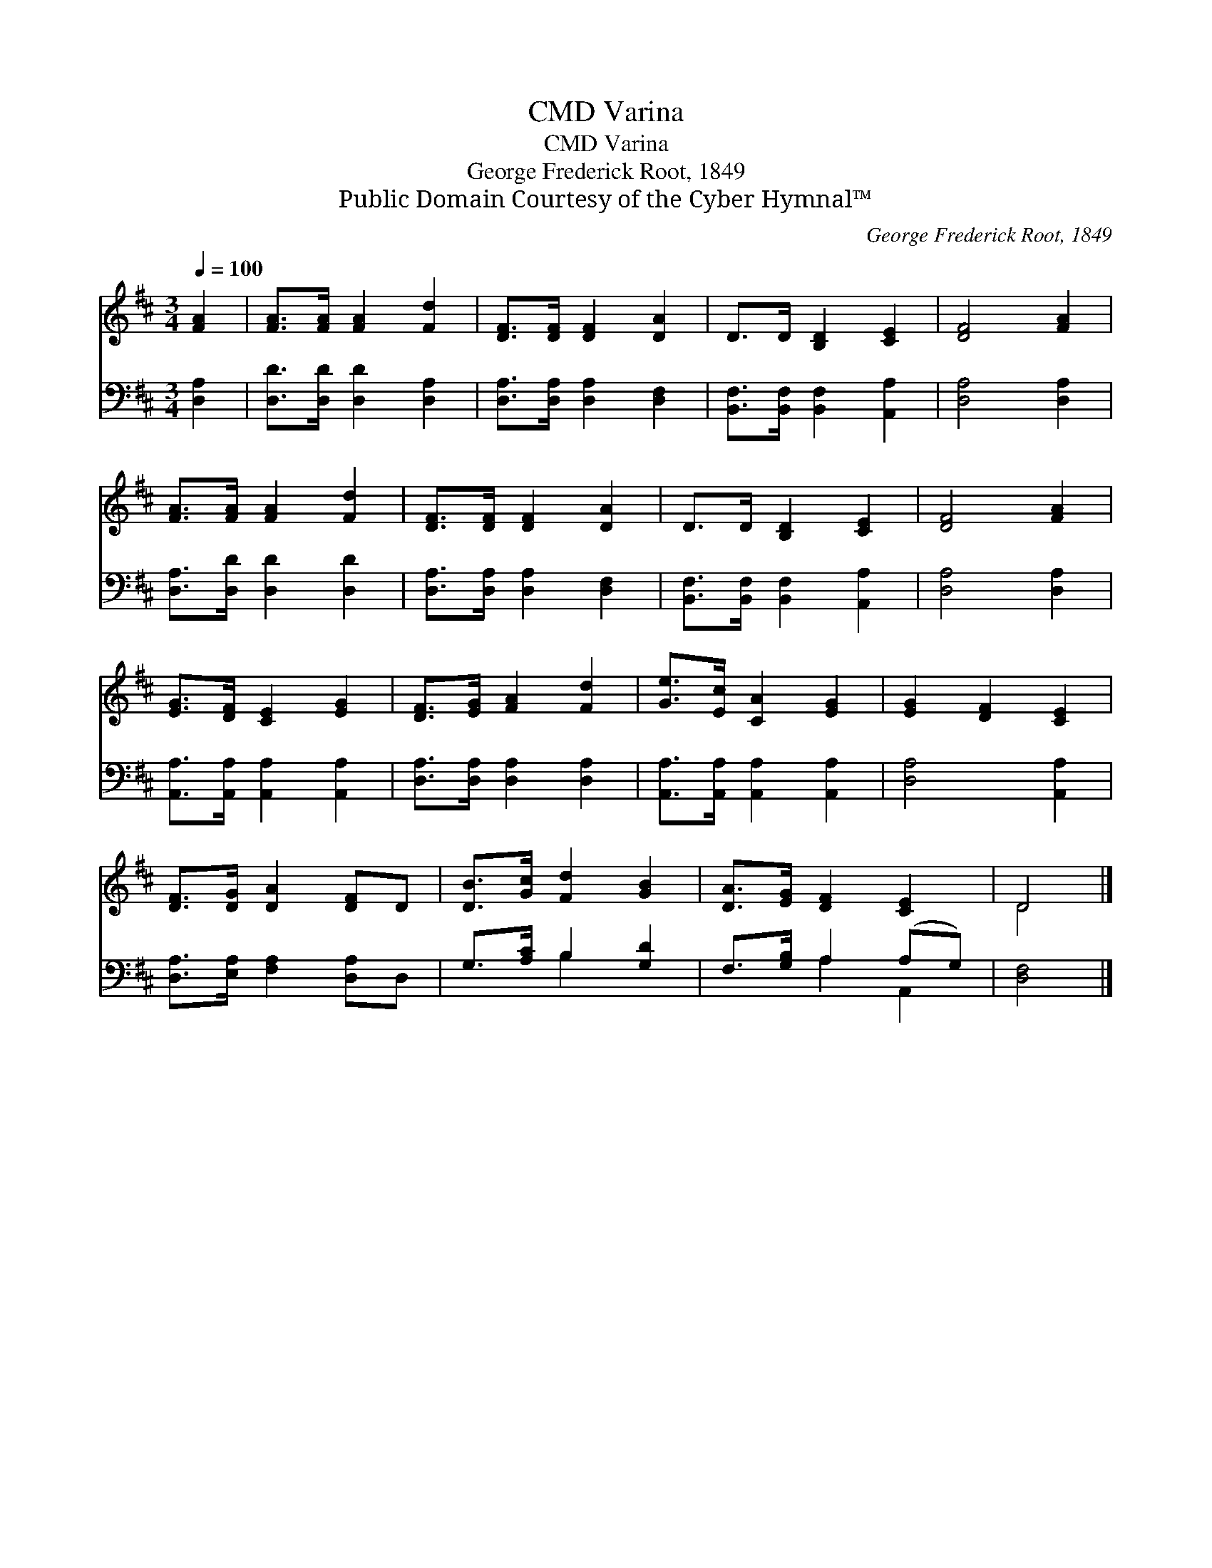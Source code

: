 X:1
T:Varina, CMD
T:Varina, CMD
T:George Frederick Root, 1849
T:Public Domain Courtesy of the Cyber Hymnal™
C:George Frederick Root, 1849
Z:Public Domain
Z:Courtesy of the Cyber Hymnal™
%%score ( 1 2 ) ( 3 4 )
L:1/8
Q:1/4=100
M:3/4
K:D
V:1 treble 
V:2 treble 
V:3 bass 
V:4 bass 
V:1
 [FA]2 | [FA]>[FA] [FA]2 [Fd]2 | [DF]>[DF] [DF]2 [DA]2 | D>D [B,D]2 [CE]2 | [DF]4 [FA]2 | %5
 [FA]>[FA] [FA]2 [Fd]2 | [DF]>[DF] [DF]2 [DA]2 | D>D [B,D]2 [CE]2 | [DF]4 [FA]2 | %9
 [EG]>[DF] [CE]2 [EG]2 | [DF]>[EG] [FA]2 [Fd]2 | [Ge]>[Ec] [CA]2 [EG]2 | [EG]2 [DF]2 [CE]2 | %13
 [DF]>[DG] [DA]2 [DF]D | [DB]>[Gc] [Fd]2 [GB]2 | [DA]>[EG] [DF]2 [CE]2 | D4 |] %17
V:2
 x2 | x6 | x6 | x6 | x6 | x6 | x6 | x6 | x6 | x6 | x6 | x6 | x6 | x6 | x6 | x6 | D4 |] %17
V:3
 [D,A,]2 | [D,D]>[D,D] [D,D]2 [D,A,]2 | [D,A,]>[D,A,] [D,A,]2 [D,F,]2 | %3
 [B,,F,]>[B,,F,] [B,,F,]2 [A,,A,]2 | [D,A,]4 [D,A,]2 | [D,A,]>[D,D] [D,D]2 [D,D]2 | %6
 [D,A,]>[D,A,] [D,A,]2 [D,F,]2 | [B,,F,]>[B,,F,] [B,,F,]2 [A,,A,]2 | [D,A,]4 [D,A,]2 | %9
 [A,,A,]>[A,,A,] [A,,A,]2 [A,,A,]2 | [D,A,]>[D,A,] [D,A,]2 [D,A,]2 | %11
 [A,,A,]>[A,,A,] [A,,A,]2 [A,,A,]2 | [D,A,]4 [A,,A,]2 | [D,A,]>[E,A,] [F,A,]2 [D,A,]D, | %14
 G,>[A,C] B,2 [G,D]2 | F,>[G,B,] A,2 (A,G,) | [D,F,]4 |] %17
V:4
 x2 | x6 | x6 | x6 | x6 | x6 | x6 | x6 | x6 | x6 | x6 | x6 | x6 | x6 | x2 B,2 x2 | x2 A,2 A,,2 | %16
 x4 |] %17

